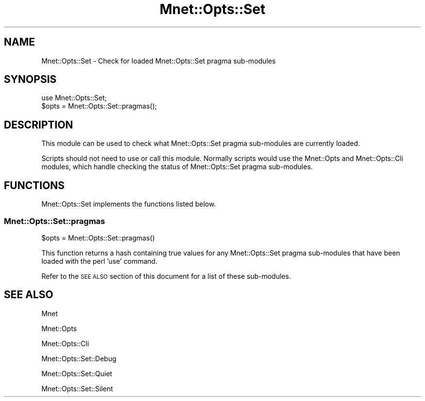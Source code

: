 .\" Automatically generated by Pod::Man 4.14 (Pod::Simple 3.40)
.\"
.\" Standard preamble:
.\" ========================================================================
.de Sp \" Vertical space (when we can't use .PP)
.if t .sp .5v
.if n .sp
..
.de Vb \" Begin verbatim text
.ft CW
.nf
.ne \\$1
..
.de Ve \" End verbatim text
.ft R
.fi
..
.\" Set up some character translations and predefined strings.  \*(-- will
.\" give an unbreakable dash, \*(PI will give pi, \*(L" will give a left
.\" double quote, and \*(R" will give a right double quote.  \*(C+ will
.\" give a nicer C++.  Capital omega is used to do unbreakable dashes and
.\" therefore won't be available.  \*(C` and \*(C' expand to `' in nroff,
.\" nothing in troff, for use with C<>.
.tr \(*W-
.ds C+ C\v'-.1v'\h'-1p'\s-2+\h'-1p'+\s0\v'.1v'\h'-1p'
.ie n \{\
.    ds -- \(*W-
.    ds PI pi
.    if (\n(.H=4u)&(1m=24u) .ds -- \(*W\h'-12u'\(*W\h'-12u'-\" diablo 10 pitch
.    if (\n(.H=4u)&(1m=20u) .ds -- \(*W\h'-12u'\(*W\h'-8u'-\"  diablo 12 pitch
.    ds L" ""
.    ds R" ""
.    ds C` ""
.    ds C' ""
'br\}
.el\{\
.    ds -- \|\(em\|
.    ds PI \(*p
.    ds L" ``
.    ds R" ''
.    ds C`
.    ds C'
'br\}
.\"
.\" Escape single quotes in literal strings from groff's Unicode transform.
.ie \n(.g .ds Aq \(aq
.el       .ds Aq '
.\"
.\" If the F register is >0, we'll generate index entries on stderr for
.\" titles (.TH), headers (.SH), subsections (.SS), items (.Ip), and index
.\" entries marked with X<> in POD.  Of course, you'll have to process the
.\" output yourself in some meaningful fashion.
.\"
.\" Avoid warning from groff about undefined register 'F'.
.de IX
..
.nr rF 0
.if \n(.g .if rF .nr rF 1
.if (\n(rF:(\n(.g==0)) \{\
.    if \nF \{\
.        de IX
.        tm Index:\\$1\t\\n%\t"\\$2"
..
.        if !\nF==2 \{\
.            nr % 0
.            nr F 2
.        \}
.    \}
.\}
.rr rF
.\" ========================================================================
.\"
.IX Title "Mnet::Opts::Set 3"
.TH Mnet::Opts::Set 3 "2019-10-20" "perl v5.32.0" "User Contributed Perl Documentation"
.\" For nroff, turn off justification.  Always turn off hyphenation; it makes
.\" way too many mistakes in technical documents.
.if n .ad l
.nh
.SH "NAME"
Mnet::Opts::Set \- Check for loaded Mnet::Opts::Set pragma sub\-modules
.SH "SYNOPSIS"
.IX Header "SYNOPSIS"
.Vb 2
\&    use Mnet::Opts::Set;
\&    $opts = Mnet::Opts::Set::pragmas();
.Ve
.SH "DESCRIPTION"
.IX Header "DESCRIPTION"
This module can be used to check what Mnet::Opts::Set pragma sub-modules are
currently loaded.
.PP
Scripts should not need to use or call this module. Normally scripts would use
the Mnet::Opts and Mnet::Opts::Cli modules, which handle checking the
status of Mnet::Opts::Set pragma sub-modules.
.SH "FUNCTIONS"
.IX Header "FUNCTIONS"
Mnet::Opts::Set implements the functions listed below.
.SS "Mnet::Opts::Set::pragmas"
.IX Subsection "Mnet::Opts::Set::pragmas"
.Vb 1
\&    $opts = Mnet::Opts::Set::pragmas()
.Ve
.PP
This function returns a hash containing true values for any Mnet::Opts::Set
pragma sub-modules that have been loaded with the perl 'use' command.
.PP
Refer to the \s-1SEE ALSO\s0 section of this document for a list of these sub-modules.
.SH "SEE ALSO"
.IX Header "SEE ALSO"
Mnet
.PP
Mnet::Opts
.PP
Mnet::Opts::Cli
.PP
Mnet::Opts::Set::Debug
.PP
Mnet::Opts::Set::Quiet
.PP
Mnet::Opts::Set::Silent
